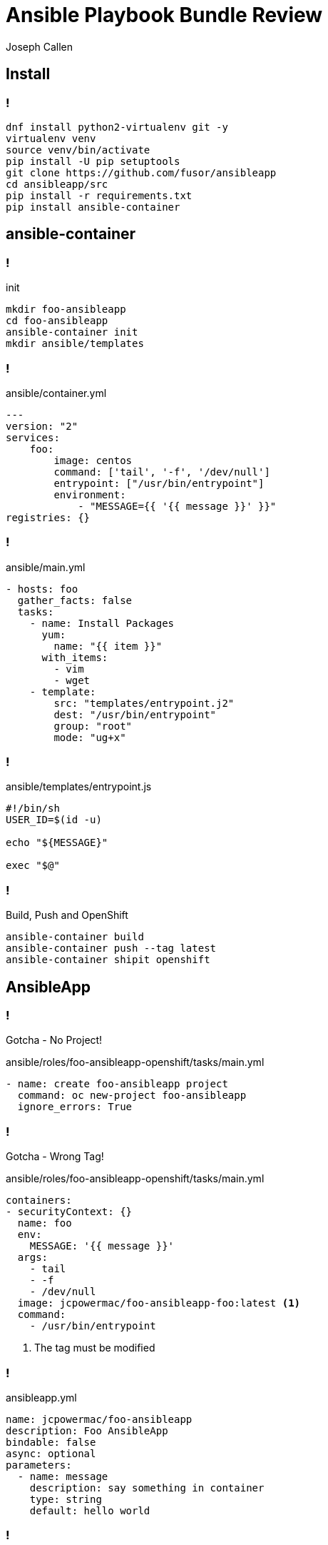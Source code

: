 = Ansible Playbook Bundle Review
Joseph Callen
:source-highlighter: coderay 
:revealjs_theme: black 
:revealjs_margin: 0.04

== Install 

=== !
[source,bash]
----
dnf install python2-virtualenv git -y
virtualenv venv
source venv/bin/activate
pip install -U pip setuptools
git clone https://github.com/fusor/ansibleapp
cd ansibleapp/src
pip install -r requirements.txt
pip install ansible-container
----

== ansible-container 

=== !

.init
[source,bash]
----
mkdir foo-ansibleapp
cd foo-ansibleapp
ansible-container init
mkdir ansible/templates
----

=== ! 

.ansible/container.yml
[source,yaml]
----
---
version: "2"
services:
    foo:
        image: centos
        command: ['tail', '-f', '/dev/null']
        entrypoint: ["/usr/bin/entrypoint"]
        environment:
            - "MESSAGE={{ '{{ message }}' }}"
registries: {}
----

=== !

.ansible/main.yml
[source,yaml]
----
- hosts: foo
  gather_facts: false
  tasks:
    - name: Install Packages
      yum:
        name: "{{ item }}"
      with_items:
        - vim
        - wget
    - template:
        src: "templates/entrypoint.j2"
        dest: "/usr/bin/entrypoint"
        group: "root"
        mode: "ug+x"
----

=== !

.ansible/templates/entrypoint.js
[source,bash]
----
#!/bin/sh
USER_ID=$(id -u)

echo "${MESSAGE}"

exec "$@"
----

=== !

.Build, Push and OpenShift
[source,bash]
----
ansible-container build
ansible-container push --tag latest
ansible-container shipit openshift
----


== AnsibleApp

=== !
Gotcha - No Project!

.ansible/roles/foo-ansibleapp-openshift/tasks/main.yml
[source,yaml]
----
- name: create foo-ansibleapp project
  command: oc new-project foo-ansibleapp
  ignore_errors: True
----

=== !
Gotcha - Wrong Tag!

.ansible/roles/foo-ansibleapp-openshift/tasks/main.yml
[source,yaml]
----
containers:
- securityContext: {}
  name: foo
  env:
    MESSAGE: '{{ message }}'
  args:
    - tail
    - -f
    - /dev/null
  image: jcpowermac/foo-ansibleapp-foo:latest <1>
  command:
    - /usr/bin/entrypoint
----
<1> The tag must be modified



=== !

.ansibleapp.yml 
[source,yaml]
----
name: jcpowermac/foo-ansibleapp
description: Foo AnsibleApp
bindable: false
async: optional
parameters:
  - name: message
    description: say something in container
    type: string
    default: hello world
----

=== !
.Prepare, Build and Push
[source,bash]
----
ansibleapp prepare
docker build -t jcpowermac/foo-ansibleapp .
docker tag jcpowermac/foo-ansibleapp:latest docker.io/jcpowermac/foo-ansibleapp:latest
docker push docker.io/jcpowermac/foo-ansibleapp:latest
----
